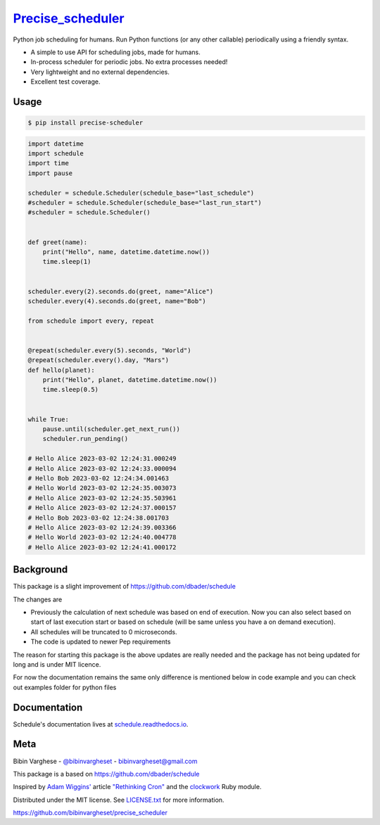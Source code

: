 `Precise_scheduler <https://schedule.readthedocs.io/>`__
=========================================================


Python job scheduling for humans. Run Python functions (or any other callable) periodically using a friendly syntax.

- A simple to use API for scheduling jobs, made for humans.
- In-process scheduler for periodic jobs. No extra processes needed!
- Very lightweight and no external dependencies.
- Excellent test coverage.

Usage
-----

.. code-block:: bash

    $ pip install precise-scheduler

.. code-block:: python

    import datetime
    import schedule
    import time
    import pause

    scheduler = schedule.Scheduler(schedule_base="last_schedule")
    #scheduler = schedule.Scheduler(schedule_base="last_run_start")
    #scheduler = schedule.Scheduler()


    def greet(name):
        print("Hello", name, datetime.datetime.now())
        time.sleep(1)


    scheduler.every(2).seconds.do(greet, name="Alice")
    scheduler.every(4).seconds.do(greet, name="Bob")

    from schedule import every, repeat


    @repeat(scheduler.every(5).seconds, "World")
    @repeat(scheduler.every().day, "Mars")
    def hello(planet):
        print("Hello", planet, datetime.datetime.now())
        time.sleep(0.5)


    while True:
        pause.until(scheduler.get_next_run())
        scheduler.run_pending()

    # Hello Alice 2023-03-02 12:24:31.000249
    # Hello Alice 2023-03-02 12:24:33.000094
    # Hello Bob 2023-03-02 12:24:34.001463
    # Hello World 2023-03-02 12:24:35.003073
    # Hello Alice 2023-03-02 12:24:35.503961
    # Hello Alice 2023-03-02 12:24:37.000157
    # Hello Bob 2023-03-02 12:24:38.001703
    # Hello Alice 2023-03-02 12:24:39.003366
    # Hello World 2023-03-02 12:24:40.004778
    # Hello Alice 2023-03-02 12:24:41.000172


Background
----------

This package is a slight improvement of https://github.com/dbader/schedule

The changes are

- Previously the calculation of next schedule was based on end of execution. Now you can also select based on start of last execution start or based on schedule (will be same unless you have a on demand execution).

- All schedules will be truncated to 0 microseconds.

- The code is updated to newer Pep requirements

The  reason for starting this package is the above updates are really needed and the package has not being updated for long and is under MIT licence.

For now the documentation remains the same only difference is mentioned below in code example and you can check out examples folder for python files


Documentation
-------------

Schedule's documentation lives at `schedule.readthedocs.io <https://schedule.readthedocs.io/>`_.


Meta
----

Bibin Varghese - `@bibinvargheset <https://twitter.com/dbader_org>`_ - bibinvargheset@gmail.com

This package is a based on https://github.com/dbader/schedule

Inspired by `Adam Wiggins' <https://github.com/adamwiggins>`_ article `"Rethinking Cron" <https://adam.herokuapp.com/past/2010/4/13/rethinking_cron/>`_ and the `clockwork <https://github.com/Rykian/clockwork>`_ Ruby module.

Distributed under the MIT license. See `LICENSE.txt <https://github.com/bibinvargheset/precise_scheduler/blob/master/LICENSE.txt>`_ for more information.

https://github.com/bibinvargheset/precise_scheduler